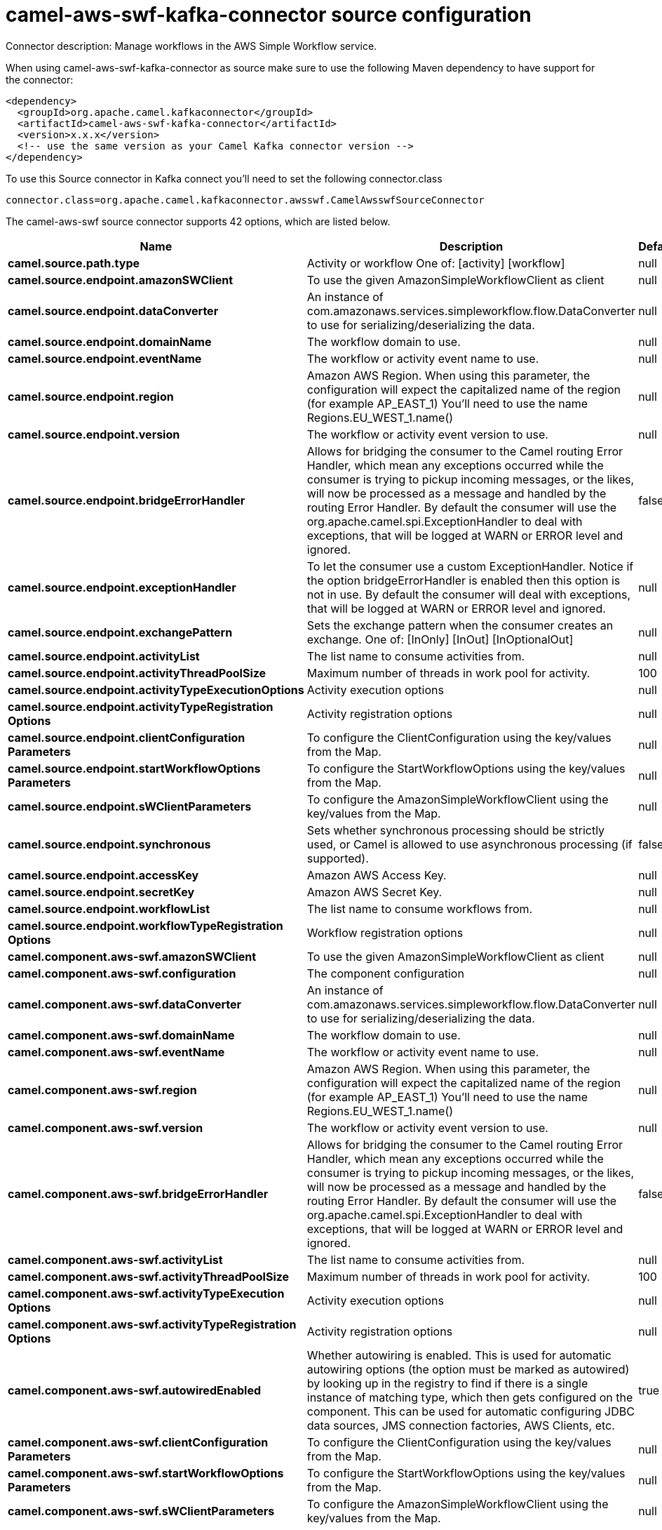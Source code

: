 // kafka-connector options: START
[[camel-aws-swf-kafka-connector-source]]
= camel-aws-swf-kafka-connector source configuration

Connector description: Manage workflows in the AWS Simple Workflow service.

When using camel-aws-swf-kafka-connector as source make sure to use the following Maven dependency to have support for the connector:

[source,xml]
----
<dependency>
  <groupId>org.apache.camel.kafkaconnector</groupId>
  <artifactId>camel-aws-swf-kafka-connector</artifactId>
  <version>x.x.x</version>
  <!-- use the same version as your Camel Kafka connector version -->
</dependency>
----

To use this Source connector in Kafka connect you'll need to set the following connector.class

[source,java]
----
connector.class=org.apache.camel.kafkaconnector.awsswf.CamelAwsswfSourceConnector
----


The camel-aws-swf source connector supports 42 options, which are listed below.



[width="100%",cols="2,5,^1,1,1",options="header"]
|===
| Name | Description | Default | Required | Priority
| *camel.source.path.type* | Activity or workflow One of: [activity] [workflow] | null | true | HIGH
| *camel.source.endpoint.amazonSWClient* | To use the given AmazonSimpleWorkflowClient as client | null | false | MEDIUM
| *camel.source.endpoint.dataConverter* | An instance of com.amazonaws.services.simpleworkflow.flow.DataConverter to use for serializing/deserializing the data. | null | false | MEDIUM
| *camel.source.endpoint.domainName* | The workflow domain to use. | null | false | MEDIUM
| *camel.source.endpoint.eventName* | The workflow or activity event name to use. | null | false | MEDIUM
| *camel.source.endpoint.region* | Amazon AWS Region. When using this parameter, the configuration will expect the capitalized name of the region (for example AP_EAST_1) You'll need to use the name Regions.EU_WEST_1.name() | null | false | MEDIUM
| *camel.source.endpoint.version* | The workflow or activity event version to use. | null | false | MEDIUM
| *camel.source.endpoint.bridgeErrorHandler* | Allows for bridging the consumer to the Camel routing Error Handler, which mean any exceptions occurred while the consumer is trying to pickup incoming messages, or the likes, will now be processed as a message and handled by the routing Error Handler. By default the consumer will use the org.apache.camel.spi.ExceptionHandler to deal with exceptions, that will be logged at WARN or ERROR level and ignored. | false | false | MEDIUM
| *camel.source.endpoint.exceptionHandler* | To let the consumer use a custom ExceptionHandler. Notice if the option bridgeErrorHandler is enabled then this option is not in use. By default the consumer will deal with exceptions, that will be logged at WARN or ERROR level and ignored. | null | false | MEDIUM
| *camel.source.endpoint.exchangePattern* | Sets the exchange pattern when the consumer creates an exchange. One of: [InOnly] [InOut] [InOptionalOut] | null | false | MEDIUM
| *camel.source.endpoint.activityList* | The list name to consume activities from. | null | false | MEDIUM
| *camel.source.endpoint.activityThreadPoolSize* | Maximum number of threads in work pool for activity. | 100 | false | MEDIUM
| *camel.source.endpoint.activityTypeExecutionOptions* | Activity execution options | null | false | MEDIUM
| *camel.source.endpoint.activityTypeRegistration Options* | Activity registration options | null | false | MEDIUM
| *camel.source.endpoint.clientConfiguration Parameters* | To configure the ClientConfiguration using the key/values from the Map. | null | false | MEDIUM
| *camel.source.endpoint.startWorkflowOptions Parameters* | To configure the StartWorkflowOptions using the key/values from the Map. | null | false | MEDIUM
| *camel.source.endpoint.sWClientParameters* | To configure the AmazonSimpleWorkflowClient using the key/values from the Map. | null | false | MEDIUM
| *camel.source.endpoint.synchronous* | Sets whether synchronous processing should be strictly used, or Camel is allowed to use asynchronous processing (if supported). | false | false | MEDIUM
| *camel.source.endpoint.accessKey* | Amazon AWS Access Key. | null | false | MEDIUM
| *camel.source.endpoint.secretKey* | Amazon AWS Secret Key. | null | false | MEDIUM
| *camel.source.endpoint.workflowList* | The list name to consume workflows from. | null | false | MEDIUM
| *camel.source.endpoint.workflowTypeRegistration Options* | Workflow registration options | null | false | MEDIUM
| *camel.component.aws-swf.amazonSWClient* | To use the given AmazonSimpleWorkflowClient as client | null | false | MEDIUM
| *camel.component.aws-swf.configuration* | The component configuration | null | false | MEDIUM
| *camel.component.aws-swf.dataConverter* | An instance of com.amazonaws.services.simpleworkflow.flow.DataConverter to use for serializing/deserializing the data. | null | false | MEDIUM
| *camel.component.aws-swf.domainName* | The workflow domain to use. | null | false | MEDIUM
| *camel.component.aws-swf.eventName* | The workflow or activity event name to use. | null | false | MEDIUM
| *camel.component.aws-swf.region* | Amazon AWS Region. When using this parameter, the configuration will expect the capitalized name of the region (for example AP_EAST_1) You'll need to use the name Regions.EU_WEST_1.name() | null | false | MEDIUM
| *camel.component.aws-swf.version* | The workflow or activity event version to use. | null | false | MEDIUM
| *camel.component.aws-swf.bridgeErrorHandler* | Allows for bridging the consumer to the Camel routing Error Handler, which mean any exceptions occurred while the consumer is trying to pickup incoming messages, or the likes, will now be processed as a message and handled by the routing Error Handler. By default the consumer will use the org.apache.camel.spi.ExceptionHandler to deal with exceptions, that will be logged at WARN or ERROR level and ignored. | false | false | MEDIUM
| *camel.component.aws-swf.activityList* | The list name to consume activities from. | null | false | MEDIUM
| *camel.component.aws-swf.activityThreadPoolSize* | Maximum number of threads in work pool for activity. | 100 | false | MEDIUM
| *camel.component.aws-swf.activityTypeExecution Options* | Activity execution options | null | false | MEDIUM
| *camel.component.aws-swf.activityTypeRegistration Options* | Activity registration options | null | false | MEDIUM
| *camel.component.aws-swf.autowiredEnabled* | Whether autowiring is enabled. This is used for automatic autowiring options (the option must be marked as autowired) by looking up in the registry to find if there is a single instance of matching type, which then gets configured on the component. This can be used for automatic configuring JDBC data sources, JMS connection factories, AWS Clients, etc. | true | false | MEDIUM
| *camel.component.aws-swf.clientConfiguration Parameters* | To configure the ClientConfiguration using the key/values from the Map. | null | false | MEDIUM
| *camel.component.aws-swf.startWorkflowOptions Parameters* | To configure the StartWorkflowOptions using the key/values from the Map. | null | false | MEDIUM
| *camel.component.aws-swf.sWClientParameters* | To configure the AmazonSimpleWorkflowClient using the key/values from the Map. | null | false | MEDIUM
| *camel.component.aws-swf.accessKey* | Amazon AWS Access Key. | null | false | MEDIUM
| *camel.component.aws-swf.secretKey* | Amazon AWS Secret Key. | null | false | MEDIUM
| *camel.component.aws-swf.workflowList* | The list name to consume workflows from. | null | false | MEDIUM
| *camel.component.aws-swf.workflowTypeRegistration Options* | Workflow registration options | null | false | MEDIUM
|===



The camel-aws-swf source connector has no converters out of the box.





The camel-aws-swf source connector has no transforms out of the box.





The camel-aws-swf source connector has no aggregation strategies out of the box.
// kafka-connector options: END
